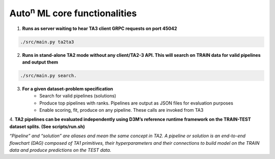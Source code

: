 Auto\ :sup:`n`\  ML core functionalities
----

1. **Runs as server waiting to hear TA3 client GRPC requests on port 45042**

.. code:: shell

    ./src/main.py ta2ta3

2. **Runs in stand-alone TA2 mode without any client/TA2-3 API. This will search on TRAIN data for valid pipelines and output them**

.. code:: shell

    ./src/main.py search.

3. **For a given dataset-problem specification**
    - Search for valid pipelines (solutions)
    - Produce top pipelines with ranks. Pipelines are output as JSON files for evaluation purposes
    - Enable scoring, fit, produce on any pipeline. These calls are invoked from TA3

4. **TA2 pipelines can be evaluated independently using D3M’s reference runtime framework on the TRAIN-TEST dataset splits. 
(See scripts/run.sh)**



*“Pipeline” and “solution” are aliases and mean the same concept in TA2. A pipeline or solution is an end-to-end flowchart (DAG) composed of TA1 primitives, their hyperparameters and their connections to build model on the TRAIN data and produce predictions on the TEST data.*


